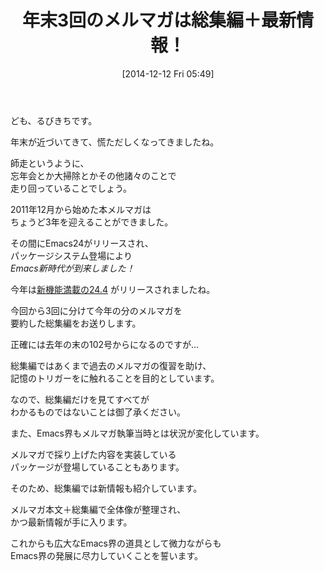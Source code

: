 #+BLOG: rubikitch
#+POSTID: 55
#+BLOG: rubikitch
#+DATE: [2014-12-12 Fri 05:49]
#+PERMALINK: melmag159
#+OPTIONS: toc:nil num:nil todo:nil pri:nil tags:nil ^:nil \n:t -:nil
#+ISPAGE: nil
#+DESCRIPTION:
# (progn (erase-buffer)(find-file-hook--org2blog/wp-mode))
#+BLOG: rubikitch
#+CATEGORY: るびきち塾メルマガ 
#+DESCRIPTION: 年末3回のメルマガ『Emacsの鬼るびきちのココだけの話』#159〜#161は今年の総集編！
#+MYTAGS: 
#+TITLE: 年末3回のメルマガは総集編＋最新情報！
ども、るびきちです。

年末が近づいてきて、慌ただしくなってきましたね。

師走というように、
忘年会とか大掃除とかその他諸々のことで
走り回っていることでしょう。

2011年12月から始めた本メルマガは
ちょうど3年を迎えることができました。

その間にEmacs24がリリースされ、
パッケージシステム登場により
/Emacs新時代が到来しました！/

今年は[[http://emacs.rubikitch.com/emacs244-2/][新機能満載の24.4]] がリリースされましたね。

今回から3回に分けて今年の分のメルマガを
要約した総集編をお送りします。

正確には去年の末の102号からになるのですが…

総集編ではあくまで過去のメルマガの復習を助け、
記憶のトリガーをに触れることを目的としています。

なので、総集編だけを見てすべてが
わかるものではないことは御了承ください。

また、Emacs界もメルマガ執筆当時とは状況が変化しています。

メルマガで採り上げた内容を実装している
パッケージが登場していることもあります。

そのため、総集編では新情報も紹介しています。

メルマガ本文＋総集編で全体像が整理され、
かつ最新情報が手に入ります。

これからも広大なEmacs界の道具として微力ながらも
Emacs界の発展に尽力していくことを誓います。


# (progn (forward-line 1)(shell-command "screenshot-time.rb org_template" t))

